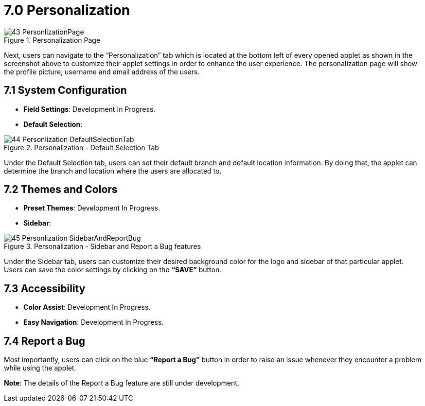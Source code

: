 [#h3_applet_store_personalization]
= 7.0 Personalization

.Personalization Page
image::43-PersonlizationPage.png[align="center"]

Next, users can navigate to the “Personalization” tab which is located at the bottom left of every opened applet as shown in the screenshot above to customize their applet settings in order to enhance the user experience. The personalization page will show the profile picture, username and email address of the users.

== 7.1 System Configuration

* *Field Settings*:  Development In Progress.

* *Default Selection*:

.Personalization - Default Selection Tab
image::44-Personlization-DefaultSelectionTab.png[align="center"]

Under the Default Selection tab, users can set their default branch and default location information. By doing that, the applet can determine the branch and location where the users are allocated to.

== 7.2 Themes and Colors

* *Preset Themes*: Development In Progress.

* *Sidebar*:

.Personalization - Sidebar and Report a Bug features
image::45-Personlization-SidebarAndReportBug.png[align="center"]

Under the Sidebar tab, users can customize their desired background color for the logo and sidebar of that particular applet. Users can save the color settings by clicking on the *“SAVE”* button.

== 7.3 Accessibility

* *Color Assist*: Development In Progress.

* *Easy Navigation*: Development In Progress.

== 7.4 Report a Bug

Most importantly, users can click on the blue *“Report a Bug”* button in order to raise an issue whenever they encounter a problem while using the applet. 

*Note*: The details of the Report a Bug feature are still under development.
